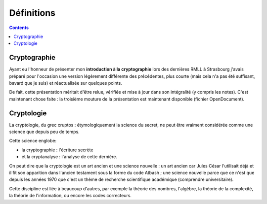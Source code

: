 ﻿
.. index::
   pair: Cryptologie ; Introduction


.. _crypto_def:

===============================
Définitions
===============================


.. contents::
   :depth: 3


Cryptographie
=============

.. seealso:: 

   - http://www.ellendhel.net/article.php?ref=2011+10+12-0

Ayant eu l'honneur de présenter mon **introduction à la cryptographie** lors des
dernières RMLL à Strasbourg j'avais préparé pour l'occasion une version
légèrement différente des précédentes, plus courte (mais cela n'a pas été
suffisant, bavard que je suis) et réactualisée sur quelques points.

De fait, cette présentation méritait d'être relue, vérifiée et mise à jour
dans son intégralité (y compris les notes). C'est maintenant chose faite : la
troisième mouture de la présentation est maintenant disponible (fichier OpenDocument).



Cryptologie
============

La cryptologie, du grec cruptos : étymologiquement la science du secret, ne peut 
être vraiment considérée comme une science que depuis peu de temps. 

Cette science englobe:

- la cryptographie : l'écriture secrète 
- et la cryptanalyse : l'analyse de cette dernière. 

On peut dire que la cryptologie est un art ancien et une science nouvelle : un 
art ancien car Jules César l'utilisait déjà et il fit son apparition dans 
l'ancien testament sous la forme du code Atbash ; une science nouvelle parce 
que ce n'est que depuis les années 1970 que c'est un thème de recherche 
scientifique académique (comprendre universitaire). 

Cette discipline est liée à beaucoup d'autres, par exemple la théorie des nombres, 
l'algèbre, la théorie de la complexité, la théorie de l'information, ou encore 
les codes correcteurs.

